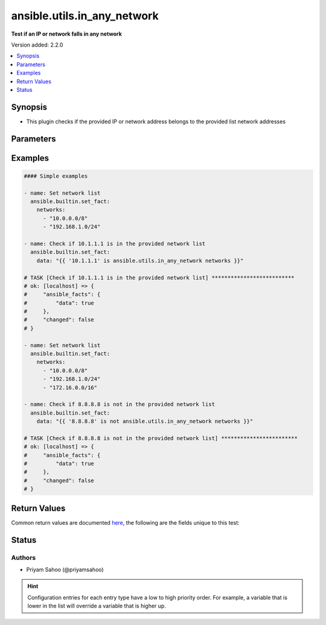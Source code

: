.. _ansible.utils.in_any_network_test:


****************************
ansible.utils.in_any_network
****************************

**Test if an IP or network falls in any network**


Version added: 2.2.0

.. contents::
   :local:
   :depth: 1


Synopsis
--------
- This plugin checks if the provided IP or network address belongs to the provided list network addresses




Parameters
----------

.. raw:: html

    <table  border=0 cellpadding=0 class="documentation-table">
        <tr>
            <th colspan="1">Parameter</th>
            <th>Choices/<font color="blue">Defaults</font></th>
                <th>Configuration</th>
            <th width="100%">Comments</th>
        </tr>
            <tr>
                <td colspan="1">
                    <div class="ansibleOptionAnchor" id="parameter-"></div>
                    <b>ip</b>
                    <a class="ansibleOptionLink" href="#parameter-" title="Permalink to this option"></a>
                    <div style="font-size: small">
                        <span style="color: purple">string</span>
                         / <span style="color: red">required</span>
                    </div>
                </td>
                <td>
                </td>
                    <td>
                    </td>
                <td>
                        <div>A string that represents an IP address of a host or network</div>
                        <div>For example: <code>10.1.1.1</code></div>
                </td>
            </tr>
            <tr>
                <td colspan="1">
                    <div class="ansibleOptionAnchor" id="parameter-"></div>
                    <b>networks</b>
                    <a class="ansibleOptionLink" href="#parameter-" title="Permalink to this option"></a>
                    <div style="font-size: small">
                        <span style="color: purple">list</span>
                         / <span style="color: red">required</span>
                    </div>
                </td>
                <td>
                </td>
                    <td>
                    </td>
                <td>
                        <div>A list of string and each string represents a network address in CIDR form</div>
                        <div>For example: <code>[&#x27;10.0.0.0/8&#x27;, &#x27;192.168.1.0/24&#x27;]</code></div>
                </td>
            </tr>
    </table>
    <br/>




Examples
--------

.. code-block:: yaml

    #### Simple examples

    - name: Set network list
      ansible.builtin.set_fact:
        networks:
          - "10.0.0.0/8"
          - "192.168.1.0/24"

    - name: Check if 10.1.1.1 is in the provided network list
      ansible.builtin.set_fact:
        data: "{{ '10.1.1.1' is ansible.utils.in_any_network networks }}"

    # TASK [Check if 10.1.1.1 is in the provided network list] **************************
    # ok: [localhost] => {
    #     "ansible_facts": {
    #         "data": true
    #     },
    #     "changed": false
    # }

    - name: Set network list
      ansible.builtin.set_fact:
        networks:
          - "10.0.0.0/8"
          - "192.168.1.0/24"
          - "172.16.0.0/16"

    - name: Check if 8.8.8.8 is not in the provided network list
      ansible.builtin.set_fact:
        data: "{{ '8.8.8.8' is not ansible.utils.in_any_network networks }}"

    # TASK [Check if 8.8.8.8 is not in the provided network list] ************************
    # ok: [localhost] => {
    #     "ansible_facts": {
    #         "data": true
    #     },
    #     "changed": false
    # }



Return Values
-------------
Common return values are documented `here <https://docs.ansible.com/ansible/latest/reference_appendices/common_return_values.html#common-return-values>`_, the following are the fields unique to this test:

.. raw:: html

    <table border=0 cellpadding=0 class="documentation-table">
        <tr>
            <th colspan="1">Key</th>
            <th>Returned</th>
            <th width="100%">Description</th>
        </tr>
            <tr>
                <td colspan="1">
                    <div class="ansibleOptionAnchor" id="return-"></div>
                    <b>data</b>
                    <a class="ansibleOptionLink" href="#return-" title="Permalink to this return value"></a>
                    <div style="font-size: small">
                      <span style="color: purple">-</span>
                    </div>
                </td>
                <td></td>
                <td>
                            <div>If jinja test satisfies plugin expression <code>true</code></div>
                            <div>If jinja test does not satisfy plugin expression <code>false</code></div>
                    <br/>
                </td>
            </tr>
    </table>
    <br/><br/>


Status
------


Authors
~~~~~~~

- Priyam Sahoo (@priyamsahoo)


.. hint::
    Configuration entries for each entry type have a low to high priority order. For example, a variable that is lower in the list will override a variable that is higher up.
